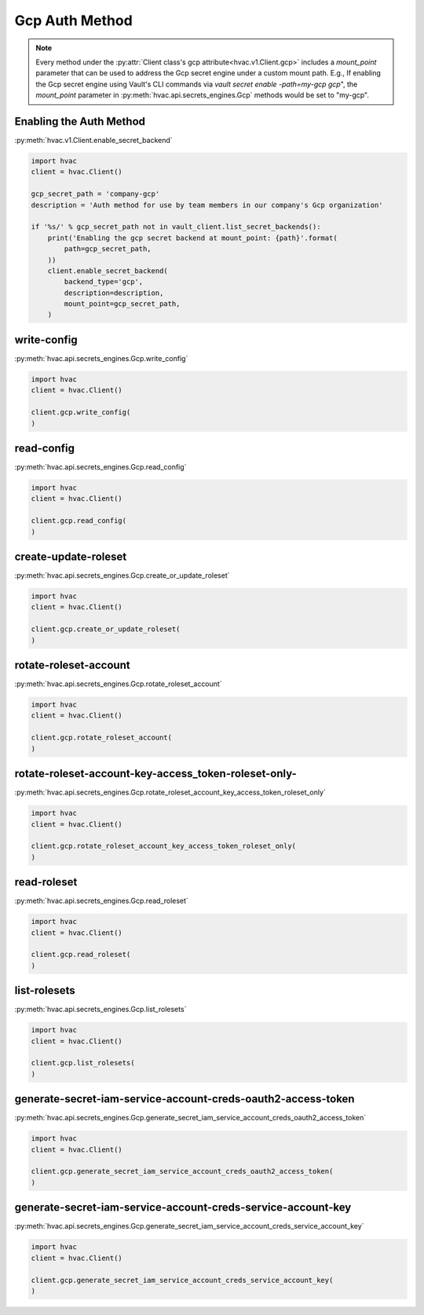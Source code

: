 Gcp Auth Method
==================

.. note::
    Every method under the :py:attr:`Client class's gcp attribute<hvac.v1.Client.gcp>` includes a `mount_point` parameter that can be used to address the Gcp secret engine under a custom mount path. E.g., If enabling the Gcp secret engine using Vault's CLI commands via `vault secret enable -path=my-gcp gcp`", the `mount_point` parameter in :py:meth:`hvac.api.secrets_engines.Gcp` methods would be set to "my-gcp".

Enabling the Auth Method
------------------------

:py:meth:`hvac.v1.Client.enable_secret_backend`

.. code:: python

    import hvac
    client = hvac.Client()

    gcp_secret_path = 'company-gcp'
    description = 'Auth method for use by team members in our company's Gcp organization'

    if '%s/' % gcp_secret_path not in vault_client.list_secret_backends():
        print('Enabling the gcp secret backend at mount_point: {path}'.format(
            path=gcp_secret_path,
        ))
        client.enable_secret_backend(
            backend_type='gcp',
            description=description,
            mount_point=gcp_secret_path,
        )


write-config
-------------------------------

:py:meth:`hvac.api.secrets_engines.Gcp.write_config`

.. code:: python

    import hvac
    client = hvac.Client()

    client.gcp.write_config(
    )

read-config
-------------------------------

:py:meth:`hvac.api.secrets_engines.Gcp.read_config`

.. code:: python

    import hvac
    client = hvac.Client()

    client.gcp.read_config(
    )

create-update-roleset
-------------------------------

:py:meth:`hvac.api.secrets_engines.Gcp.create_or_update_roleset`

.. code:: python

    import hvac
    client = hvac.Client()

    client.gcp.create_or_update_roleset(
    )

rotate-roleset-account
-------------------------------

:py:meth:`hvac.api.secrets_engines.Gcp.rotate_roleset_account`

.. code:: python

    import hvac
    client = hvac.Client()

    client.gcp.rotate_roleset_account(
    )

rotate-roleset-account-key-access_token-roleset-only-
-------------------------------

:py:meth:`hvac.api.secrets_engines.Gcp.rotate_roleset_account_key_access_token_roleset_only`

.. code:: python

    import hvac
    client = hvac.Client()

    client.gcp.rotate_roleset_account_key_access_token_roleset_only(
    )

read-roleset
-------------------------------

:py:meth:`hvac.api.secrets_engines.Gcp.read_roleset`

.. code:: python

    import hvac
    client = hvac.Client()

    client.gcp.read_roleset(
    )

list-rolesets
-------------------------------

:py:meth:`hvac.api.secrets_engines.Gcp.list_rolesets`

.. code:: python

    import hvac
    client = hvac.Client()

    client.gcp.list_rolesets(
    )

generate-secret-iam-service-account-creds-oauth2-access-token
-------------------------------

:py:meth:`hvac.api.secrets_engines.Gcp.generate_secret_iam_service_account_creds_oauth2_access_token`

.. code:: python

    import hvac
    client = hvac.Client()

    client.gcp.generate_secret_iam_service_account_creds_oauth2_access_token(
    )

generate-secret-iam-service-account-creds-service-account-key
-------------------------------

:py:meth:`hvac.api.secrets_engines.Gcp.generate_secret_iam_service_account_creds_service_account_key`

.. code:: python

    import hvac
    client = hvac.Client()

    client.gcp.generate_secret_iam_service_account_creds_service_account_key(
    )
